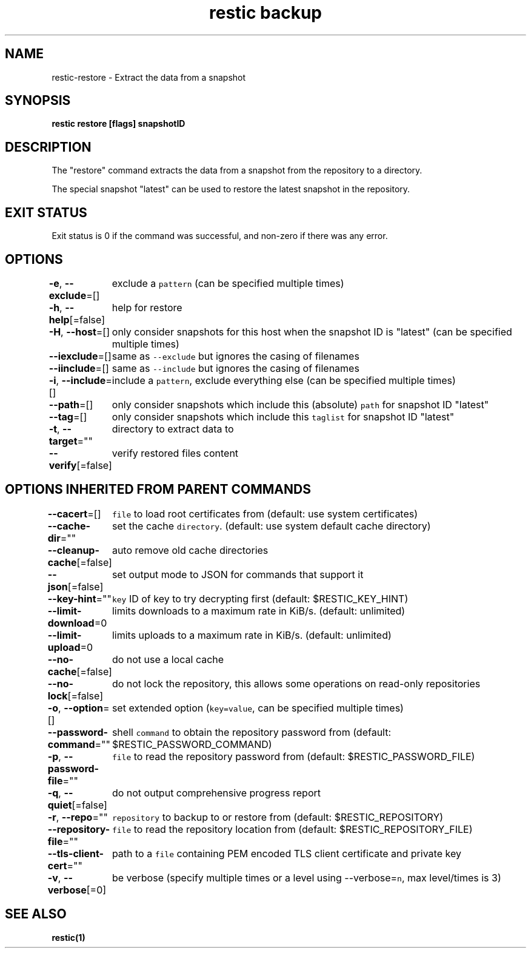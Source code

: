 .nh
.TH "restic backup" "1" "Jan 2017" "generated by \fB\fCrestic generate\fR" ""

.SH NAME
.PP
restic\-restore \- Extract the data from a snapshot


.SH SYNOPSIS
.PP
\fBrestic restore [flags] snapshotID\fP


.SH DESCRIPTION
.PP
The "restore" command extracts the data from a snapshot from the repository to
a directory.

.PP
The special snapshot "latest" can be used to restore the latest snapshot in the
repository.


.SH EXIT STATUS
.PP
Exit status is 0 if the command was successful, and non\-zero if there was any error.


.SH OPTIONS
.PP
\fB\-e\fP, \fB\-\-exclude\fP=[]
	exclude a \fB\fCpattern\fR (can be specified multiple times)

.PP
\fB\-h\fP, \fB\-\-help\fP[=false]
	help for restore

.PP
\fB\-H\fP, \fB\-\-host\fP=[]
	only consider snapshots for this host when the snapshot ID is "latest" (can be specified multiple times)

.PP
\fB\-\-iexclude\fP=[]
	same as \fB\fC\-\-exclude\fR but ignores the casing of filenames

.PP
\fB\-\-iinclude\fP=[]
	same as \fB\fC\-\-include\fR but ignores the casing of filenames

.PP
\fB\-i\fP, \fB\-\-include\fP=[]
	include a \fB\fCpattern\fR, exclude everything else (can be specified multiple times)

.PP
\fB\-\-path\fP=[]
	only consider snapshots which include this (absolute) \fB\fCpath\fR for snapshot ID "latest"

.PP
\fB\-\-tag\fP=[]
	only consider snapshots which include this \fB\fCtaglist\fR for snapshot ID "latest"

.PP
\fB\-t\fP, \fB\-\-target\fP=""
	directory to extract data to

.PP
\fB\-\-verify\fP[=false]
	verify restored files content


.SH OPTIONS INHERITED FROM PARENT COMMANDS
.PP
\fB\-\-cacert\fP=[]
	\fB\fCfile\fR to load root certificates from (default: use system certificates)

.PP
\fB\-\-cache\-dir\fP=""
	set the cache \fB\fCdirectory\fR\&. (default: use system default cache directory)

.PP
\fB\-\-cleanup\-cache\fP[=false]
	auto remove old cache directories

.PP
\fB\-\-json\fP[=false]
	set output mode to JSON for commands that support it

.PP
\fB\-\-key\-hint\fP=""
	\fB\fCkey\fR ID of key to try decrypting first (default: $RESTIC\_KEY\_HINT)

.PP
\fB\-\-limit\-download\fP=0
	limits downloads to a maximum rate in KiB/s. (default: unlimited)

.PP
\fB\-\-limit\-upload\fP=0
	limits uploads to a maximum rate in KiB/s. (default: unlimited)

.PP
\fB\-\-no\-cache\fP[=false]
	do not use a local cache

.PP
\fB\-\-no\-lock\fP[=false]
	do not lock the repository, this allows some operations on read\-only repositories

.PP
\fB\-o\fP, \fB\-\-option\fP=[]
	set extended option (\fB\fCkey=value\fR, can be specified multiple times)

.PP
\fB\-\-password\-command\fP=""
	shell \fB\fCcommand\fR to obtain the repository password from (default: $RESTIC\_PASSWORD\_COMMAND)

.PP
\fB\-p\fP, \fB\-\-password\-file\fP=""
	\fB\fCfile\fR to read the repository password from (default: $RESTIC\_PASSWORD\_FILE)

.PP
\fB\-q\fP, \fB\-\-quiet\fP[=false]
	do not output comprehensive progress report

.PP
\fB\-r\fP, \fB\-\-repo\fP=""
	\fB\fCrepository\fR to backup to or restore from (default: $RESTIC\_REPOSITORY)

.PP
\fB\-\-repository\-file\fP=""
	\fB\fCfile\fR to read the repository location from (default: $RESTIC\_REPOSITORY\_FILE)

.PP
\fB\-\-tls\-client\-cert\fP=""
	path to a \fB\fCfile\fR containing PEM encoded TLS client certificate and private key

.PP
\fB\-v\fP, \fB\-\-verbose\fP[=0]
	be verbose (specify multiple times or a level using \-\-verbose=\fB\fCn\fR, max level/times is 3)


.SH SEE ALSO
.PP
\fBrestic(1)\fP
